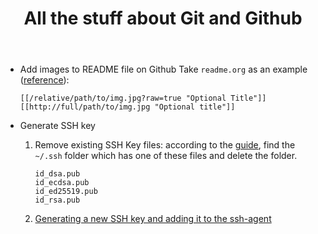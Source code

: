 #+TITLE: All the stuff about Git and Github

- Add images to README file on Github
  Take =readme.org= as an example ([[http://stackoverflow.com/questions/10189356/how-to-add-screenshot-to-readmes-in-github-repository][reference]]):
  
  #+BEGIN_EXAMPLE
  [[/relative/path/to/img.jpg?raw=true "Optional Title"]]
  [[http://full/path/to/img.jpg "Optional title"]]
  #+END_EXAMPLE

- Generate SSH key
  1. Remove existing SSH Key files: according to the [[https://help.github.com/articles/checking-for-existing-ssh-keys/][guide]], find the =~/.ssh= folder which has one of these files and delete the folder.
  
    #+BEGIN_EXAMPLE
    id_dsa.pub
    id_ecdsa.pub
    id_ed25519.pub
    id_rsa.pub
    #+END_EXAMPLE
  
  2. [[https://help.github.com/articles/generating-a-new-ssh-key-and-adding-it-to-the-ssh-agent/][Generating a new SSH key and adding it to the ssh-agent]]
